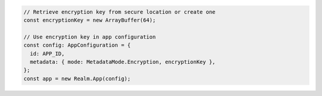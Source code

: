 .. code-block:: typescript

   // Retrieve encryption key from secure location or create one
   const encryptionKey = new ArrayBuffer(64);

   // Use encryption key in app configuration
   const config: AppConfiguration = {
     id: APP_ID,
     metadata: { mode: MetadataMode.Encryption, encryptionKey },
   };
   const app = new Realm.App(config);
